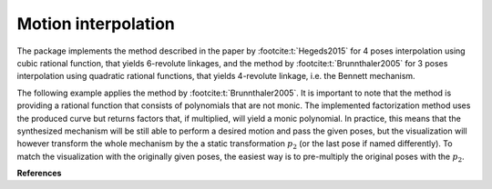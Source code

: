 Motion interpolation
====================

The package implements the method described in the paper by :footcite:t:`Hegeds2015`
for 4 poses interpolation using cubic rational function, that yields
6-revolute linkages, and the method by :footcite:t:`Brunnthaler2005` for
3 poses interpolation using quadratic rational functions, that yields 4-revolute
linkage, i.e. the Bennett mechanism.

.. testcode::

    # Cubic interpolation of 4 poses

    from rational_linkages import DualQuaternion, Plotter, FactorizationProvider, MotionInterpolation, RationalMechanism


    if __name__ == "__main__":
        # 4 poses
        p0 = DualQuaternion()  # identity
        p1 = DualQuaternion.as_rational([0, 0, 0, 1, 1, 0, 1, 0])
        p2 = DualQuaternion.as_rational([1, 2, 0, 0, -2, 1, 0, 0])
        p3 = DualQuaternion.as_rational([3, 0, 1, 0, 1, 0, -3, 0])

        # obtain the interpolated motion curve
        c = MotionInterpolation.interpolate([p0, p1, p2, p3])

        # factorize the motion curve
        fs = c.factorize()

        # create a mechanism from the factorization
        m = RationalMechanism(fs)

        # create an interactive plotter object, with 500 descrete steps
        # for the input rational curves, and arrows scaled to 0.05 length
        myplt = Plotter(interactive=True, steps=500, arrows_length=0.5)
        myplt.plot(m, show_tool=True)

        # plot the poses
        for pose in [p0, p1, p2, p3]:
            myplt.plot(pose)

        # show the plot
        myplt.show()


The following example applies the method by :footcite:t:`Brunnthaler2005`.
It is important to note that the method is providing a rational function that consists
of polynomials that are not monic. The implemented factorization method uses
the produced curve but returns factors that, if multiplied, will yield a monic
polynomial.
In practice, this means that the synthesized mechanism will be still able to perform a
desired motion and pass the given poses, but the visualization will however transform
the whole mechanism by the a static transformation :math:`p_2` (or the last pose if
named differently). To match the visualization with the originally given poses, the
easiest way is to pre-multiply the original poses with the :math:`p_2`.

.. testcode::

    # Quadratic interpolation of 3 poses

    from rational_linkages import DualQuaternion, Plotter, MotionInterpolation


    if __name__ == "__main__":
        p0 = DualQuaternion([0, 17, -33, -89, 0, -6, 5, -3])
        p1 = DualQuaternion([0, 84, -21, -287, 0, -30, 3, -9])
        p2 = DualQuaternion([0, 10, 37, -84, 0, -3, -6, -3])

        c = MotionInterpolation.interpolate([p0, p1, p2])

        plt = Plotter(interactive=False, steps=500, arrows_length=0.05)
        plt.plot(c, interval='closed')

        for i, pose in enumerate([p0, p1, p2]):
            plt.plot(pose, label='p{}'.format(i+1))
        plt.show()

**References**

.. footbibliography::

